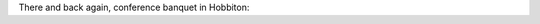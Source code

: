 .. title: Photos from the Conference Banquet
.. slug: photos-banquet
.. date: 2016-11-17 23:58:35 UTC+13:00
.. tags: 
.. category: 
.. link: 
.. description: 
.. type: text

There and back again, conference banquet in Hobbiton:

.. slides::

   ../../galleries/conference/banquet/IMG_7819.JPG
   ../../galleries/conference/banquet/IMG_7821.JPG
   ../../galleries/conference/banquet/IMG_7824.JPG
   ../../galleries/conference/banquet/IMG_7825.JPG
   ../../galleries/conference/banquet/IMG_7826.JPG
   ../../galleries/conference/banquet/IMG_7827.JPG
   ../../galleries/conference/banquet/IMG_7828.JPG
   ../../galleries/conference/banquet/IMG_7830.JPG
   ../../galleries/conference/banquet/IMG_7831.JPG
   ../../galleries/conference/banquet/IMG_7832.JPG
   ../../galleries/conference/banquet/IMG_7834.JPG
   ../../galleries/conference/banquet/IMG_7835.JPG
   ../../galleries/conference/banquet/IMG_7837.JPG
   ../../galleries/conference/banquet/IMG_7838.JPG
   ../../galleries/conference/banquet/IMG_7839.JPG
   ../../galleries/conference/banquet/IMG_7842.JPG
   ../../galleries/conference/banquet/IMG_7843.JPG
   ../../galleries/conference/banquet/IMG_7846.JPG
   ../../galleries/conference/banquet/IMG_7847.JPG
   ../../galleries/conference/banquet/IMG_7848.JPG
   ../../galleries/conference/banquet/IMG_7853.JPG
   ../../galleries/conference/banquet/IMG_7854.JPG
   ../../galleries/conference/banquet/IMG_7855.JPG
   ../../galleries/conference/banquet/IMG_7856.JPG
   ../../galleries/conference/banquet/IMG_7857.JPG
   ../../galleries/conference/banquet/IMG_7859.JPG
   ../../galleries/conference/banquet/IMG_7860.JPG
   ../../galleries/conference/banquet/IMG_7861.JPG
   ../../galleries/conference/banquet/IMG_7863.JPG
   ../../galleries/conference/banquet/IMG_7864.JPG
   ../../galleries/conference/banquet/IMG_7867.JPG
   ../../galleries/conference/banquet/IMG_7869.JPG
   ../../galleries/conference/banquet/IMG_7870.JPG
   ../../galleries/conference/banquet/IMG_7871.JPG
   ../../galleries/conference/banquet/IMG_7873.JPG
   ../../galleries/conference/banquet/IMG_7876.JPG
   ../../galleries/conference/banquet/IMG_7879.JPG
   ../../galleries/conference/banquet/IMG_7881.JPG

